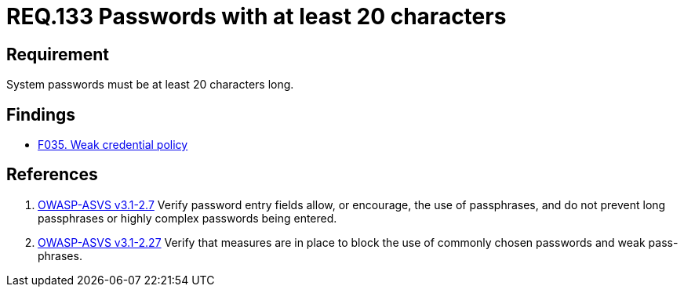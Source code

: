 :slug: rules/133/
:category: credentials
:description: This document contains the details of the security requirements related to the definition and management of access credentials in the organization. This requirement establishes the importance of defining secure passwords of at least 20 characters long.
:keywords: Requirement, Security, Credentials, Access, Password, Length
:rules: yes

= REQ.133 Passwords with at least 20 characters

== Requirement

System passwords must be at least +20+ characters long.

== Findings

* link:/web/findings/035/[F035. Weak credential policy]

== References

. [[r1]] link:https://www.owasp.org/index.php/ASVS_V2_Authentication[+OWASP-ASVS v3.1-2.7+]
Verify password entry fields allow, or encourage, the use of passphrases,
and do not prevent long passphrases or highly complex passwords being entered.

. [[r2]] link:https://www.owasp.org/index.php/ASVS_V2_Authentication[+OWASP-ASVS v3.1-2.27+]
Verify that measures are in place to block the use
of commonly chosen passwords and weak pass-phrases.
